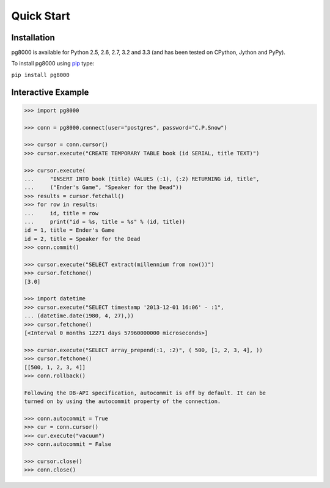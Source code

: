 Quick Start
===========

Installation
------------
pg8000 is available for Python 2.5, 2.6, 2.7, 3.2 and 3.3 (and has been tested
on CPython, Jython and PyPy).

To install pg8000 using `pip <https://pypi.python.org/pypi/pip>`_ type:

``pip install pg8000``

Interactive Example
-------------------


.. code-block:: python

    >>> import pg8000

    >>> conn = pg8000.connect(user="postgres", password="C.P.Snow")

    >>> cursor = conn.cursor()
    >>> cursor.execute("CREATE TEMPORARY TABLE book (id SERIAL, title TEXT)")

    >>> cursor.execute(
    ...     "INSERT INTO book (title) VALUES (:1), (:2) RETURNING id, title",
    ...     ("Ender's Game", "Speaker for the Dead"))
    >>> results = cursor.fetchall()
    >>> for row in results:
    ...     id, title = row
    ...     print("id = %s, title = %s" % (id, title))
    id = 1, title = Ender's Game
    id = 2, title = Speaker for the Dead
    >>> conn.commit()

    >>> cursor.execute("SELECT extract(millennium from now())")
    >>> cursor.fetchone()
    [3.0]

    >>> import datetime
    >>> cursor.execute("SELECT timestamp '2013-12-01 16:06' - :1",
    ... (datetime.date(1980, 4, 27),))
    >>> cursor.fetchone()
    [<Interval 0 months 12271 days 57960000000 microseconds>]

    >>> cursor.execute("SELECT array_prepend(:1, :2)", ( 500, [1, 2, 3, 4], ))
    >>> cursor.fetchone()
    [[500, 1, 2, 3, 4]]
    >>> conn.rollback()

    Following the DB-API specification, autocommit is off by default. It can be
    turned on by using the autocommit property of the connection.

    >>> conn.autocommit = True
    >>> cur = conn.cursor()
    >>> cur.execute("vacuum")
    >>> conn.autocommit = False
    
    >>> cursor.close()
    >>> conn.close()
